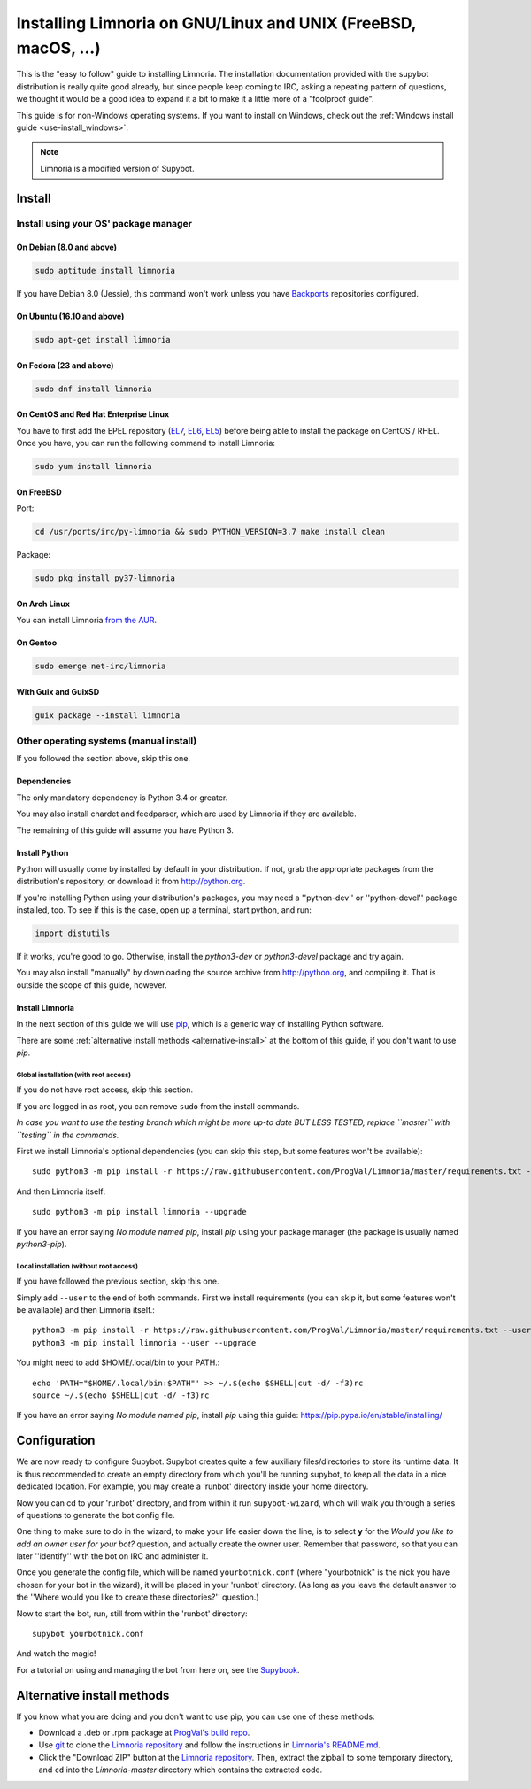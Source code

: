 .. highlight:: bash

.. _use-install:

***************************************************************
Installing Limnoria on GNU/Linux and UNIX (FreeBSD, macOS, ...)
***************************************************************

This is the "easy to follow" guide to installing Limnoria. The installation
documentation provided with the supybot distribution is really quite good
already, but since people keep coming to IRC, asking a repeating pattern of
questions, we thought it would be a good idea to expand it a bit to make it
a little more of a "foolproof guide".

This guide is for non-Windows operating systems. If you want to install
on Windows, check out the :ref:`Windows install guide <use-install_windows>`.

.. note::

    Limnoria is a modified version of Supybot.

Install
*******

Install using your OS' package manager
======================================

On Debian (8.0 and above)
-------------------------

.. code-block:: bash

    sudo aptitude install limnoria

If you have Debian 8.0 (Jessie), this command won't work unless you
have `Backports`_ repositories configured.

.. _Backports: https://wiki.debian.org/Backports

On Ubuntu (16.10 and above)
---------------------------

.. code-block:: bash

    sudo apt-get install limnoria

On Fedora (23 and above)
------------------------

.. code-block:: bash

    sudo dnf install limnoria

On CentOS and Red Hat Enterprise Linux
--------------------------------------

You have to first add the EPEL repository (`EL7`_, `EL6`_, `EL5`_) before being able to install the package on CentOS / RHEL. Once you have, you can run the following command to install Limnoria:

.. code-block:: bash

    sudo yum install limnoria

.. _EL7: https://dl.fedoraproject.org/pub/epel/epel-release-latest-7.noarch.rpm
.. _EL6: https://dl.fedoraproject.org/pub/epel/epel-release-latest-6.noarch.rpm
.. _EL5: https://dl.fedoraproject.org/pub/epel/epel-release-latest-5.noarch.rpm

On FreeBSD
----------

Port:

.. code-block:: bash

    cd /usr/ports/irc/py-limnoria && sudo PYTHON_VERSION=3.7 make install clean

Package:

.. code-block:: bash

    sudo pkg install py37-limnoria

On Arch Linux
------------

You can install Limnoria `from the AUR`_.

.. _from the AUR: https://aur.archlinux.org/packages/limnoria-git/

On Gentoo
---------

.. code-block:: bash

    sudo emerge net-irc/limnoria

With Guix and GuixSD
--------------------

.. code-block:: bash

    guix package --install limnoria


Other operating systems (manual install)
========================================

If you followed the section above, skip this one.

Dependencies
------------

The only mandatory dependency is Python 3.4 or greater.

You may also install chardet and feedparser, which are used by Limnoria if
they are available.

The remaining of this guide will assume you have Python 3.

.. _Python: http://www.python.org/

Install Python
--------------

Python will usually come by installed by default in your distribution. If not,
grab the appropriate packages from the distribution's repository, or download
it from http://python.org.

If you're installing Python using your distribution's packages, you may need a
''python-dev'' or ''python-devel'' package installed, too. To see if this is
the case, open up a terminal, start python, and run:

.. code-block:: python

    import distutils

If it works, you're good to go. Otherwise, install the `python3-dev` or
`python3-devel` package and try again.

You may also install "manually" by downloading the source archive from
http://python.org, and compiling it. That is outside the scope of this guide,
however.

Install Limnoria
----------------

In the next section of this guide we will use `pip`_, which is a generic
way of installing Python software.

There are some :ref:`alternative install methods <alternative-install>`
at the bottom of this guide, if you don't want to use `pip`.

.. _pip: http://pip.readthedocs.org/en/latest/installing.html#install-pip

Global installation (with root access)
^^^^^^^^^^^^^^^^^^^^^^^^^^^^^^^^^^^^^^

If you do not have root access, skip this section.

If you are logged in as root, you can remove ``sudo`` from the install
commands.

*In case you want to use the testing branch which might be more up-to
date BUT LESS TESTED, replace ``master`` with ``testing`` in the commands.*

First we install Limnoria's optional dependencies (you can skip this
step, but some features won't be available)::

    sudo python3 -m pip install -r https://raw.githubusercontent.com/ProgVal/Limnoria/master/requirements.txt --upgrade

And then Limnoria itself::

    sudo python3 -m pip install limnoria --upgrade

If you have an error saying `No module named pip`, install `pip` using
your package manager (the package is usually named `python3-pip`).

Local installation (without root access)
^^^^^^^^^^^^^^^^^^^^^^^^^^^^^^^^^^^^^^^^

If you have followed the previous section, skip this one.

Simply add ``--user`` to the end of both commands. First we install
requirements (you can skip it, but some features won't be available)
and then Limnoria itself.::

    python3 -m pip install -r https://raw.githubusercontent.com/ProgVal/Limnoria/master/requirements.txt --user --upgrade
    python3 -m pip install limnoria --user --upgrade

You might need to add $HOME/.local/bin to your PATH.::

    echo 'PATH="$HOME/.local/bin:$PATH"' >> ~/.$(echo $SHELL|cut -d/ -f3)rc
    source ~/.$(echo $SHELL|cut -d/ -f3)rc

If you have an error saying `No module named pip`, install `pip` using this
guide: https://pip.pypa.io/en/stable/installing/

Configuration
*************

We are now ready to configure Supybot. Supybot creates quite a few auxiliary
files/directories to store its runtime data. It is thus recommended to create
an empty directory from which you'll be running supybot, to keep all the data
in a nice dedicated location. For example, you may create a 'runbot' directory
inside your home directory.

Now you can cd to your 'runbot' directory, and from within it run
``supybot-wizard``, which will walk you through a series of questions to
generate the bot config file.

One thing to make sure to do in the wizard, to make your life easier down the
line, is to select **y** for the *Would you like to add an owner user for your
bot?* question, and actually create the owner user. Remember that password, so
that you can later ''identify'' with the bot on IRC and administer it.

Once you generate the config file, which will be named ``yourbotnick.conf``
(where "yourbotnick" is the nick you have chosen for your bot in the wizard),
it will be placed in your 'runbot' directory. (As long as you leave the default
answer to the ''Where would you like to create these directories?'' question.)

Now to start the bot, run, still from within the 'runbot' directory::

    supybot yourbotnick.conf

And watch the magic!

For a tutorial on using and managing the bot from here on, see the `Supybook`_.

.. _Supybook: http://supybook.fealdia.org/




.. _alternative-install:

Alternative install methods
***************************

If you know what you are doing and you don't want to use pip, you
can use one of these methods:

* Download a .deb or .rpm package at `ProgVal's build repo`_.
* Use `git`_ to clone the `Limnoria repository`_ and follow the
  instructions in `Limnoria's README.md`_.
* Click the "Download ZIP" button at the `Limnoria repository`_. Then,
  extract the zipball to some temporary directory, and ``cd`` into the
  `Limnoria-master` directory which contains the extracted code.

.. _ProgVal's build repo: https://builds.progval.net/limnoria/
.. _Limnoria repository: https://github.com/ProgVal/Limnoria
.. _git: http://git-scm.com/
.. _Limnoria's README.md: https://github.com/ProgVal/Limnoria/blob/testing/README.md#installing-from-cloned-repo
